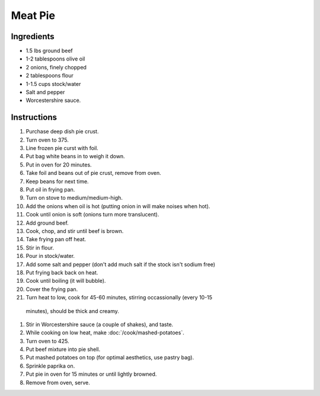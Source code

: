 Meat Pie
========

Ingredients
-----------

* 1.5 lbs ground beef
* 1-2 tablespoons olive oil
* 2 onions, finely chopped
* 2 tablespoons flour
* 1-1.5 cups stock/water
* Salt and pepper
* Worcestershire sauce.

Instructions
------------

#. Purchase deep dish pie crust.
#. Turn oven to 375.
#. Line frozen pie curst with foil.
#. Put bag white beans in to weigh it down.
#. Put in oven for 20 minutes.
#. Take foil and beans out of pie crust, remove from oven.
#. Keep beans for next time.
#. Put oil in frying pan.
#. Turn on stove to medium/medium-high.
#. Add the onions when oil is hot (putting onion in will make noises when hot).
#. Cook until onion is soft (onions turn more translucent).
#. Add ground beef.
#. Cook, chop, and stir until beef is brown.
#. Take frying pan off heat.
#. Stir in flour.
#. Pour in stock/water.
#. Add some salt and pepper (don't add much salt if the stock isn't sodium free)
#. Put frying back back on heat.
#. Cook until boiling (it will bubble).
#. Cover the frying pan.
#. Turn heat to low, cook for 45-60 minutes, stirring occassionally (every 10-15
  minutes), should be thick and creamy.
#. Stir in Worcestershire sauce (a couple of shakes), and taste.
#. While cooking on low heat, make :doc:`/cook/mashed-potatoes`.
#. Turn oven to 425.
#. Put beef mixture into pie shell.
#. Put mashed potatoes on top (for optimal aesthetics, use pastry bag).
#. Sprinkle paprika on.
#. Put pie in oven for 15 minutes or until lightly browned.
#. Remove from oven, serve.
